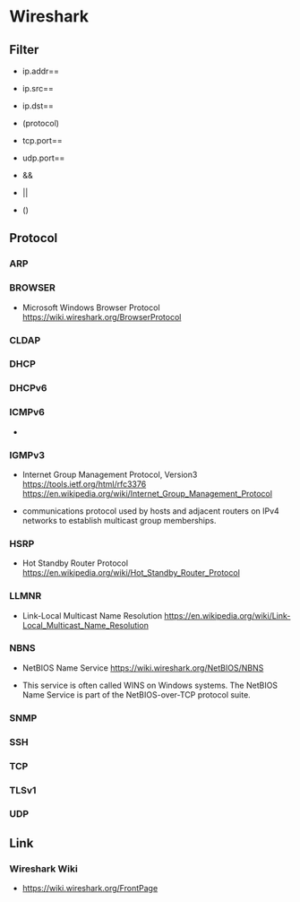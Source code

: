 * Wireshark
** Filter
- ip.addr==
- ip.src==
- ip.dst==
- (protocol)
- tcp.port==
- udp.port==

- &&
- ||
- ()

** Protocol
*** ARP
*** BROWSER
- Microsoft Windows Browser Protocol
  https://wiki.wireshark.org/BrowserProtocol

*** CLDAP
*** DHCP
*** DHCPv6
*** ICMPv6
-
*** IGMPv3
- Internet Group Management Protocol, Version3
  https://tools.ietf.org/html/rfc3376
  https://en.wikipedia.org/wiki/Internet_Group_Management_Protocol

- communications protocol used by hosts and adjacent routers on IPv4 networks to establish multicast group memberships.

*** HSRP
- Hot Standby Router Protocol
  https://en.wikipedia.org/wiki/Hot_Standby_Router_Protocol

*** LLMNR
- Link-Local Multicast Name Resolution
  https://en.wikipedia.org/wiki/Link-Local_Multicast_Name_Resolution

*** NBNS
- NetBIOS Name Service
  https://wiki.wireshark.org/NetBIOS/NBNS
  
- This service is often called WINS on Windows systems.
  The NetBIOS Name Service is part of the NetBIOS-over-TCP protocol suite.
  
*** SNMP
*** SSH
*** TCP
*** TLSv1

*** UDP
** Link
*** Wireshark Wiki
- https://wiki.wireshark.org/FrontPage
